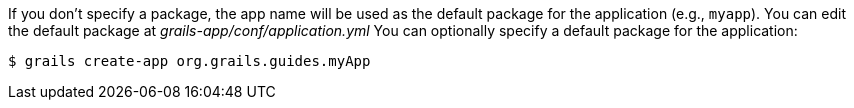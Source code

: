 If you don't specify a package, the app name will be used as the default package for the application (e.g., `myapp`).
You can edit the default package at _grails-app/conf/application.yml_
You can optionally specify a default package for the application:

[source, bash]
----
$ grails create-app org.grails.guides.myApp
----
